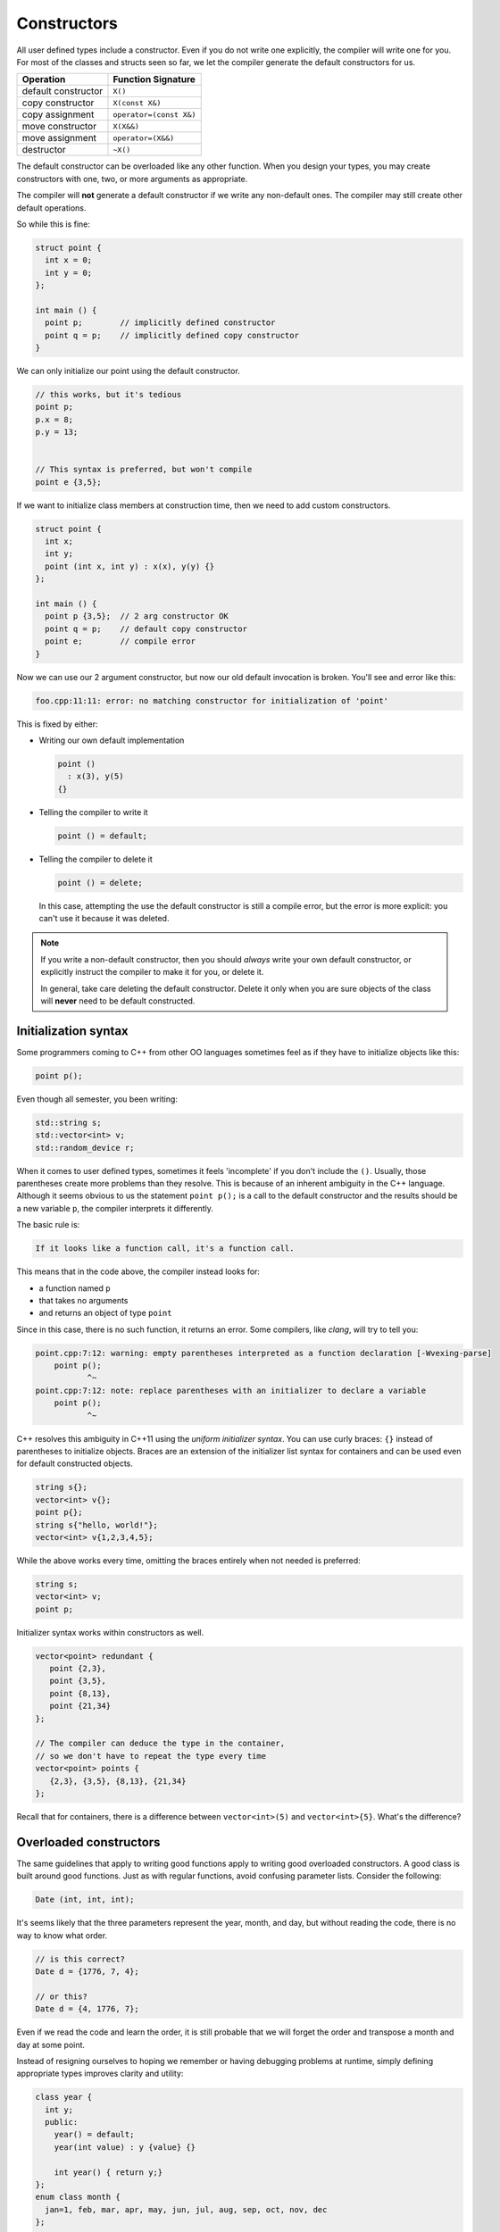 ..  Copyright (C)  Dave Parillo.  Permission is granted to copy, distribute
    and/or modify this document under the terms of the GNU Free Documentation
    License, Version 1.3 or any later version published by the Free Software
    Foundation; with Invariant Sections being Forward, and Preface,
    no Front-Cover Texts, and no Back-Cover Texts.  A copy of
    the license is included in the section entitled "GNU Free Documentation
    License".

.. index:: 
   single: constructors

Constructors
============
All user defined types include a constructor.
Even if you do not write one explicitly,
the compiler will write one for you.
For most of the classes and structs seen so far, 
we let the compiler generate the default constructors for us.

==================== =======================
Operation            Function Signature
==================== =======================
default constructor  ``X()``
copy constructor     ``X(const X&)``
copy assignment      ``operator=(const X&)``
move constructor     ``X(X&&)``
move assignment      ``operator=(X&&)``
destructor           ``~X()``
==================== =======================

The default constructor can be overloaded like any other function.
When you design your types, you may create constructors with
one, two, or more arguments as appropriate.

The compiler will **not** generate a default
constructor if we write any non-default ones.
The compiler may still create other default operations.

So while this is fine:

.. code-block:: cpp

   struct point {
     int x = 0;
     int y = 0;
   };

   int main () {
     point p;        // implicitly defined constructor
     point q = p;    // implicitly defined copy constructor
   }

We can only initialize our point using the default constructor.

.. code-block:: cpp

     // this works, but it's tedious
     point p;
     p.x = 8;
     p.y = 13;
     

     // This syntax is preferred, but won't compile
     point e {3,5};

If we want to initialize class members at construction time,
then we need to add custom constructors.

.. code-block:: cpp

   struct point {
     int x;
     int y;
     point (int x, int y) : x(x), y(y) {}
   };

   int main () {
     point p {3,5};  // 2 arg constructor OK
     point q = p;    // default copy constructor
     point e;        // compile error
   }

Now we can use our 2 argument constructor,
but now our old default invocation is broken.
You'll see and error like this:

.. code-block:: none

   foo.cpp:11:11: error: no matching constructor for initialization of 'point'

This is fixed by either:

- Writing our own default implementation

  .. code-block:: cpp

     point () 
       : x(3), y(5) 
     {}

- Telling the compiler to write it

  .. code-block:: cpp

     point () = default;

- Telling the compiler to delete it

  .. code-block:: cpp

     point () = delete;

  In this case, attempting the use the default constructor is still a 
  compile error, but the error is more explicit: you can't use it because it was deleted.

.. note::

   If you write a non-default constructor,
   then you should *always* write your own default constructor,
   or explicitly instruct the compiler to make it for you,
   or delete it.

   In general, take care deleting the default constructor.
   Delete it only when you are sure objects of the class will **never** 
   need to be default constructed.



Initialization syntax
---------------------
Some programmers coming to C++ from other OO languages sometimes
feel as if they have to initialize objects like this:

.. code-block:: cpp

   point p();

Even though all semester, you been writing:

.. code-block:: cpp

   std::string s;
   std::vector<int> v;
   std::random_device r;

When it comes to user defined types, sometimes it feels 'incomplete' 
if you don't include the ``()``.
Usually, those parentheses create more problems than they resolve.
This is because of an inherent ambiguity in the C++ language.
Although it seems obvious to us the statement ``point p();`` 
is a call to the default constructor and the results should be a new variable ``p``,
the compiler interprets it differently.

The basic rule is:

.. code-block:: none

   If it looks like a function call, it's a function call.


This means that in the code above, the compiler instead looks for:

- a function named ``p`` 
- that takes no arguments
- and returns an object of type ``point``

Since in this case, there is no such function, it returns an error.
Some compilers, like *clang*, will try to tell you:

.. code-block:: none

   point.cpp:7:12: warning: empty parentheses interpreted as a function declaration [-Wvexing-parse]
       point p();
              ^~
   point.cpp:7:12: note: replace parentheses with an initializer to declare a variable
       point p();
              ^~

C++ resolves this ambiguity in C++11 using the *uniform initializer syntax*.
You can use curly braces: ``{}`` instead of parentheses to initialize objects.
Braces are an extension of the initializer list syntax for containers 
and can be used even for default constructed objects.

.. code-block:: cpp

   string s{};
   vector<int> v{};
   point p{};
   string s{"hello, world!"};
   vector<int> v{1,2,3,4,5};


While the above works every time, omitting the braces entirely when not needed is preferred:

.. code-block:: cpp

   string s;
   vector<int> v;
   point p;

Initializer syntax works within constructors as well.

.. code-block:: cpp

   vector<point> redundant {
      point {2,3},
      point {3,5},
      point {8,13},
      point {21,34}
   };

   // The compiler can deduce the type in the container,
   // so we don't have to repeat the type every time
   vector<point> points {
      {2,3}, {3,5}, {8,13}, {21,34}
   };

Recall that for containers, there is a difference between 
``vector<int>(5)``
and
``vector<int>{5}``.
What's the difference?

.. reveal:: reveal-whats-the-difference

   The first version creates a vector of size 5 with no initialized values.

   The second version creates a vector of size 1 with a single value equal to 5.

Overloaded constructors
-----------------------
The same guidelines that apply to writing good functions apply to writing good
overloaded constructors.
A good class is built around good functions.
Just as with regular functions,
avoid confusing parameter lists.
Consider the following:

.. code-block:: cpp

   Date (int, int, int);

It's seems likely that the three parameters represent the
year, month, and day, but without reading the code,
there is no way to know what order.

.. code-block:: cpp

   // is this correct?
   Date d = {1776, 7, 4};

   // or this?
   Date d = {4, 1776, 7};

Even if we read the code and learn the order,
it is still probable that we will forget the order and transpose
a month and day at some point.

Instead of resigning ourselves to hoping we remember or
having debugging problems at runtime, simply defining
appropriate types improves clarity and utility:

.. code-block:: cpp

   class year {
     int y;
     public:
       year() = default;
       year(int value) : y {value} {}

       int year() { return y;}
   };
   enum class month {
     jan=1, feb, mar, apr, may, jun, jul, aug, sep, oct, nov, dec
   };

   // now a new date can be constructed like:
   Date d = {year{1776}, month::jul, 4};

This version is easier for programmers to remember and any errors are 
compile errors instead of runtime errors.

Telescoping constructors
------------------------
The original ``date`` class suffered from a common design problem:
too many parameters of the same type.
A closely related problem is how to provide flexibility when constructing
new objects. A common solution is to provide constructors with
different numbers of arguments:

.. code-block:: cpp

   struct date {
      date();                          // make a default date
      date(year y);                    // use a default month and day
      date(year y, month m);           // use a default day
      date(year y, month m, int day);  // specify the entire date
   };

What about the possibility of specifying ``month`` and ``day``?
How many different constructors should be allowed?
The number of permutations get unmaintainable even for a relatively
few number of parameters.

This is called a *telescoping constructor*, and is generally
considered an :term:`anti-pattern`.
That is, there are better solutions to this problem.

The easiest solution in C++ is to use default values for function parameters.
This works best when the default values are different types
and there is no need to allow every possible combination of parameters.

.. code-block:: cpp

   struct date {
      date(year y = date::current_year(), 
           month m = date::current_month(), 
           int day = date::current_day());
   };


This solution is still limited by the fact that defaults are still evaluated
left to right.
A date declaration of the form

.. code-block:: cpp

   date d {15};

won't create a date for the 15th day of the current month and year.
In addition, the solution does not work well when all (or most) 
of the parameters are the same type.
Consider this example:

.. code-block:: cpp

   class NutritionFacts {
     private:
       // variables in need of initialization to make valid object
       const double serving_size_;  // mL
       const int servings_;         // per container
       const double calories_;      // Kcal
       const double fat_;           // g
       const double sodium_;        // mg
       const double carbs_;         // g
    
     public:
       // How about this as a solution?
      NutritionFacts(double, int, double, double, double, double); 
   };


Is the proper order ``calories``, ``fat``, ``carbs``, or
``fat``, ``calories``, ``carbs``, or
something else?
Even if we give these parameters meaningful names,
there is no runtime enforcement.
It's easy to make a mistake when too many parameters are the same type.

When confronted with many optional parameters, 
a builder is an effective alternative.
Basic ideas:

- Use constructor parameters to accept mandatory parameters.
- Use a helper class (Builder) to default initialize optional parameters.
- A ``Builder::build()`` function creates a NutritionFacts object from a builder.
- The builder makes the class it helps a friend.

  This is used only avoid creating builder accessor functions.

- A conversion constructor is used to copy builder state into the
  enclosing class.


.. code-block:: cpp

   #pragma once

   #include <iosfwd>

   class NutritionFacts {
     private:
       // variables in need of initialization to make valid object
       const double serving_size_;  // mL
       const int servings_;         // per container
       const double calories_;      // Kcal
       const double fat_;           // g
       const double sodium_;        // mg
       const double carbs_;         // g
    

     public:
       // Only one simple constructor for mandatory parameters
       // - rest is handled by Builder
       NutritionFacts( const double serving_size, const int servings) 
         : serving_size_{serving_size}, servings_{servings},
         calories_{0}, fat_{0}, sodium_{0}, carbs_{0}
       {}

       // use this class to construct Nutritionfacts
       class Builder {
         private:
           friend NutritionFacts;
           double serving_size_ = 15;  // mL
           int servings_ = 10;         // per container
           double calories_ = 0;       // Kcal
           double fat_ = 0;            // g
           double sodium_ = 0;         // mg
           double carbs_ = 0;          // g

         public:
           Builder() = default;

           // create a NutritionFacts object from a builder
           NutritionFacts build() {
             return NutritionFacts (*this);
           }

           Builder& serving_size(const double size) { 
             serving_size_ = size; 
             return *this;
           }
           Builder& servings(const int s) { 
             servings_ = s; 
             return *this;
           }
           Builder& calories(const double c) { 
             calories_ = c; 
             return *this;
           }
           Builder& fat(const double f) { 
             fat_ = f; 
             return *this;
           }
           Builder& sodium(const double s) { 
             sodium_ = s; 
             return *this;
           }
           Builder& carbohydrates(const double c) { 
             carbs_ = c; 
             return *this;
           }

       };

       explicit NutritionFacts(const Builder& builder)
         : serving_size_{builder.serving_size_}, 
         servings_{builder.servings_},
         calories_{builder.calories_}, 
         fat_{builder.fat_}, 
         sodium_{builder.sodium_}, 
         carbs_{builder.carbs_}
       {}

       double serving_size() const { return serving_size_; }
       int servings() const { return servings_; }
       double calories() const { return calories_; }
       double fat() const { return fat_; }
       double sodium() const { return sodium_; }
       double carbohydrates() const { return carbs_; }
   };


   std::ostream& operator<<(std::ostream& os, const NutritionFacts& rhs);


When complete, the classes can be used like this:

.. code-block:: cpp

   #include "NutritionFacts.h"

   #include <iostream>

   int main() {
     // make some facts without any optional parts
     NutritionFacts cake = {75, 8};

     // create a builder
     NutritionFacts::Builder b;

     // change the state
     b.serving_size(28.4).servings(1);
     b.fat(10).sodium(2).calories(150).carbohydrates(15);

     // create a set of nutrition facts using the builder
     auto chips = b.build();

     // create nutrition facts without creating a (named)
     // temporary builder object
     // 
     NutritionFacts soda = NutritionFacts::Builder()
                           .serving_size(368).servings(1)
                           .carbohydrates(40).calories(150).sodium(15);

     std::cout << "Cake:\t" << cake << "\n";
     std::cout << "Chips:\t" << chips << "\n";
     std::cout << "Soda:\t" << soda << "\n";

     return 0;
   }


-----

.. admonition:: More to Explore

   - `Most vexing parse (wikipedia) <https://en.wikipedia.org/wiki/Most_vexing_parse>`__
   - Item #6 "Most Vexing Parse" from 'Effective STL' by Scott Meyers (Addison-Wesley Professional).  
     Copyright 2001 Scott Meyers, 978-0-201-74962-5.
   - Builder design pattern:

     - `Builder Design Pattern 
       <http://www.oodesign.com/builder-pattern.html>`__ on oodesign.com
     - `Builder Design Pattern
       <https://en.wikipedia.org/wiki/Builder_pattern>`__ on Wikipedia
     - `Example telescoping constructor <https://gist.github.com/DavidTPate/9041099>`__
     - Effective Java, by Joshua Bloch. 
       Item #2: Consider a builder when faced with many constructor parameters


